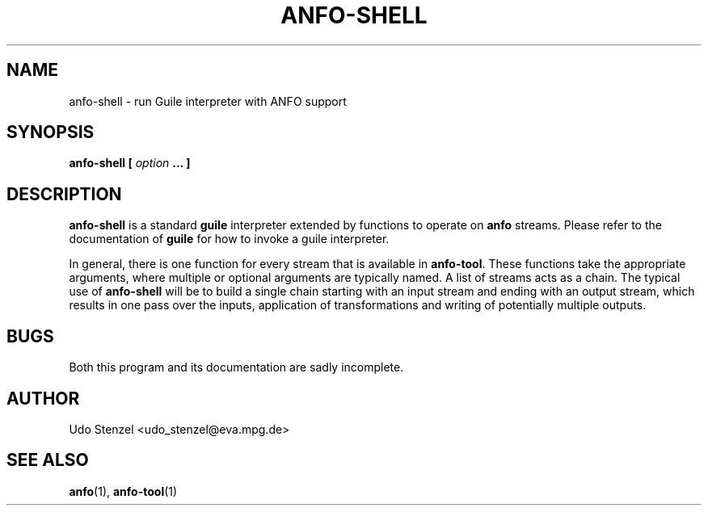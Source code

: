 .\" ANFO short read aligner
.\" (C) 2009 Udo Stenzel
.\"
.\" This program is free software; you can redistribute it and/or modify
.\" it under the terms of the GNU General Public License as published by
.\" the Free Software Foundation; either version 3 of the License, or (at
.\" your option) any later version.  See the COPYING file for details.

.\" Process this file with
.\" groff -man -Tascii patman.1
.\"
.TH ANFO-SHELL 1 "OCTOBER 2009" Applications "User Manuals"
.SH NAME
anfo-shell \- run Guile interpreter with ANFO support
.SH SYNOPSIS
.B anfo-shell [
.I option
.B ... ]
.SH DESCRIPTION
.B anfo-shell
is a standard
.B guile
interpreter extended by functions to operate on 
.B anfo
streams.  Please refer to the documentation of
.B guile
for how to invoke a guile interpreter.

In general, there is one function for every stream that is available in
.BR anfo-tool .
These functions take the appropriate arguments, where multiple or
optional arguments are typically named.  A list of streams acts as a
chain.  The typical use of
.B anfo-shell 
will be to build a single chain starting with an input stream and ending
with an output stream, which results in one pass over the inputs,
application of transformations and writing of potentially multiple
outputs.

.SH BUGS
Both this program and its documentation are sadly incomplete.

.SH AUTHOR
Udo Stenzel <udo_stenzel@eva.mpg.de>

.SH "SEE ALSO"
.BR anfo "(1), " anfo-tool (1)

